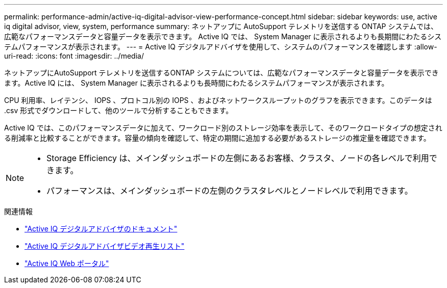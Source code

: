 ---
permalink: performance-admin/active-iq-digital-advisor-view-performance-concept.html 
sidebar: sidebar 
keywords: use, active iq digital advisor, view, system, performance 
summary: ネットアップに AutoSupport テレメトリを送信する ONTAP システムでは、広範なパフォーマンスデータと容量データを表示できます。 Active IQ では、 System Manager に表示されるよりも長期間にわたるシステムパフォーマンスが表示されます。 
---
= Active IQ デジタルアドバイザを使用して、システムのパフォーマンスを確認します
:allow-uri-read: 
:icons: font
:imagesdir: ../media/


[role="lead"]
ネットアップにAutoSupport テレメトリを送信するONTAP システムについては、広範なパフォーマンスデータと容量データを表示できます。Active IQ には、 System Manager に表示されるよりも長時間にわたるシステムパフォーマンスが表示されます。

CPU 利用率、レイテンシ、 IOPS 、プロトコル別の IOPS 、およびネットワークスループットのグラフを表示できます。このデータは .csv 形式でダウンロードして、他のツールで分析することもできます。

Active IQ では、このパフォーマンスデータに加えて、ワークロード別のストレージ効率を表示して、そのワークロードタイプの想定される削減率と比較することができます。容量の傾向を確認して、特定の期間に追加する必要があるストレージの推定量を確認できます。

[NOTE]
====
* Storage Efficiency は、メインダッシュボードの左側にあるお客様、クラスタ、ノードの各レベルで利用できます。
* パフォーマンスは、メインダッシュボードの左側のクラスタレベルとノードレベルで利用できます。


====
.関連情報
* https://docs.netapp.com/us-en/active-iq/["Active IQ デジタルアドバイザのドキュメント"]
* https://www.youtube.com/playlist?list=PLdXI3bZJEw7kWBxqwLYBchpMW4k9Z6Vum["Active IQ デジタルアドバイザビデオ再生リスト"]
* https://aiq.netapp.com/["Active IQ Web ポータル"]


